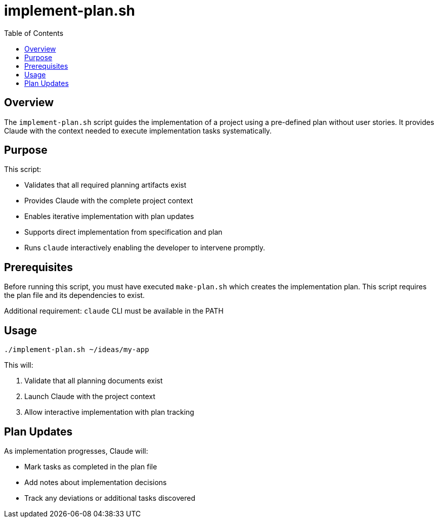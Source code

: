 = implement-plan.sh
:toc:
:toclevels: 2

== Overview

The `implement-plan.sh` script guides the implementation of a project using a pre-defined plan without user stories. It provides Claude with the context needed to execute implementation tasks systematically.

== Purpose

This script:

* Validates that all required planning artifacts exist
* Provides Claude with the complete project context
* Enables iterative implementation with plan updates
* Supports direct implementation from specification and plan
* Runs `claude` interactively enabling the developer to intervene promptly.

== Prerequisites

Before running this script, you must have executed `make-plan.sh` which creates the implementation plan. This script requires the plan file and its dependencies to exist.

Additional requirement: `claude` CLI must be available in the PATH

== Usage

[source,bash]
----
./implement-plan.sh ~/ideas/my-app
----

This will:

. Validate that all planning documents exist
. Launch Claude with the project context
. Allow interactive implementation with plan tracking

== Plan Updates

As implementation progresses, Claude will:

* Mark tasks as completed in the plan file
* Add notes about implementation decisions
* Track any deviations or additional tasks discovered

